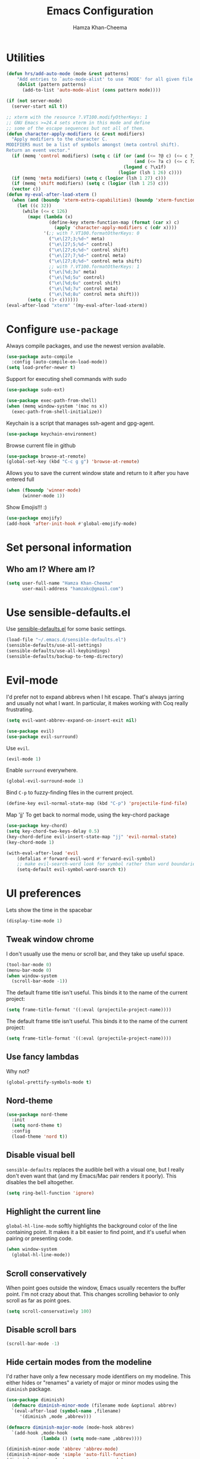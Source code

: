 #+TITLE: Emacs Configuration
#+AUTHOR: Hamza Khan-Cheema
#+EMAIL: hamzakc@gmail.com
#+OPTIONS: toc:nil num:nil

* Utilities
#+BEGIN_SRC emacs-lisp
(defun hrs/add-auto-mode (mode &rest patterns)
    "Add entries to `auto-mode-alist' to use `MODE' for all given file `PATTERNS'."
    (dolist (pattern patterns)
      (add-to-list 'auto-mode-alist (cons pattern mode))))
#+END_SRC

#+BEGIN_SRC emacs-lisp
  (if (not server-mode)
    (server-start nil t))
#+END_SRC

#+BEGIN_SRC emacs-lisp
;; xterm with the resource ?.VT100.modifyOtherKeys: 1
;; GNU Emacs >=24.4 sets xterm in this mode and define
;; some of the escape sequences but not all of them.
(defun character-apply-modifiers (c &rest modifiers)
  "Apply modifiers to the character C.
MODIFIERS must be a list of symbols amongst (meta control shift).
Return an event vector."
  (if (memq 'control modifiers) (setq c (if (or (and (<= ?@ c) (<= c ?_))
                                                (and (<= ?a c) (<= c ?z)))
                                            (logand c ?\x1f)
                                          (logior (lsh 1 26) c))))
  (if (memq 'meta modifiers) (setq c (logior (lsh 1 27) c)))
  (if (memq 'shift modifiers) (setq c (logior (lsh 1 25) c)))
  (vector c))
(defun my-eval-after-load-xterm ()
  (when (and (boundp 'xterm-extra-capabilities) (boundp 'xterm-function-map))
    (let ((c 32))
      (while (<= c 126)
        (mapc (lambda (x)
                (define-key xterm-function-map (format (car x) c)
                  (apply 'character-apply-modifiers c (cdr x))))
              '(;; with ?.VT100.formatOtherKeys: 0
                ("\e\[27;3;%d~" meta)
                ("\e\[27;5;%d~" control)
                ("\e\[27;6;%d~" control shift)
                ("\e\[27;7;%d~" control meta)
                ("\e\[27;8;%d~" control meta shift)
                ;; with ?.VT100.formatOtherKeys: 1
                ("\e\[%d;3u" meta)
                ("\e\[%d;5u" control)
                ("\e\[%d;6u" control shift)
                ("\e\[%d;7u" control meta)
                ("\e\[%d;8u" control meta shift)))
        (setq c (1+ c))))))
(eval-after-load "xterm" '(my-eval-after-load-xterm))
#+END_SRC

* Configure =use-package=

Always compile packages, and use the newest version available.

#+BEGIN_SRC emacs-lisp
  (use-package auto-compile
    :config (auto-compile-on-load-mode))
  (setq load-prefer-newer t)
#+END_SRC

Support for executing shell commands with sudo

#+BEGIN_SRC emacs-lisp
  (use-package sudo-ext)
#+END_SRC

#+BEGIN_SRC emacs-lisp
  (use-package exec-path-from-shell)
  (when (memq window-system '(mac ns x))
    (exec-path-from-shell-initialize))
#+END_SRC

Keychain is a script that manages ssh-agent and gpg-agent.
#+BEGIN_SRC emacs-lisp
  (use-package keychain-environment)
#+END_SRC

Browse current file in github
#+BEGIN_SRC emacs-lisp
  (use-package browse-at-remote)
  (global-set-key (kbd "C-c g g") 'browse-at-remote)
#+END_SRC

Allows you to save the current window state and return to it after you have entered full

#+BEGIN_SRC emacs-lisp
(when (fboundp 'winner-mode)
      (winner-mode 1))
#+END_SRC

Show Emojis!!! :)
#+BEGIN_SRC emacs-lisp
  (use-package emojify)
  (add-hook 'after-init-hook #'global-emojify-mode)
#+END_SRC

* Set personal information
** Who am I? Where am I?

#+BEGIN_SRC emacs-lisp
  (setq user-full-name "Hamza Khan-Cheema"
        user-mail-address "hamzakc@gmail.com")
#+END_SRC

* Use sensible-defaults.el

Use [[https://github.com/hrs/sensible-defaults.el][sensible-defaults.el]] for some basic settings.

#+BEGIN_SRC emacs-lisp
  (load-file "~/.emacs.d/sensible-defaults.el")
  (sensible-defaults/use-all-settings)
  (sensible-defaults/use-all-keybindings)
  (sensible-defaults/backup-to-temp-directory)
#+END_SRC

* Evil-mode

I'd prefer not to expand abbrevs when I hit escape. That's always jarring and
usually not what I want. In particular, it makes working with Coq really
frustrating.

#+BEGIN_SRC emacs-lisp
  (setq evil-want-abbrev-expand-on-insert-exit nil)
#+END_SRC

#+BEGIN_SRC emacs-lisp
  (use-package evil)
  (use-package evil-surround)
#+END_SRC

Use =evil=.

#+BEGIN_SRC emacs-lisp
  (evil-mode 1)
#+END_SRC

Enable =surround= everywhere.

#+BEGIN_SRC emacs-lisp
  (global-evil-surround-mode 1)
#+END_SRC

Bind =C-p= to fuzzy-finding files in the current project.

#+BEGIN_SRC emacs-lisp
  (define-key evil-normal-state-map (kbd "C-p") 'projectile-find-file)
#+END_SRC

Map 'jj' To get back to normal mode, using the key-chord package
#+BEGIN_SRC emacs-lisp
  (use-package key-chord)
  (setq key-chord-two-keys-delay 0.5)
  (key-chord-define evil-insert-state-map "jj" 'evil-normal-state)
  (key-chord-mode 1)
#+END_SRC

#+BEGIN_SRC emacs-lisp
(with-eval-after-load 'evil
    (defalias #'forward-evil-word #'forward-evil-symbol)
    ;; make evil-search-word look for symbol rather than word boundaries
    (setq-default evil-symbol-word-search t))
#+END_SRC

* UI preferences

Lets show the time in the spacebar
#+BEGIN_SRC emacs-lisp
(display-time-mode 1)
#+END_SRC
** Tweak window chrome

I don't usually use the menu or scroll bar, and they take up useful space.

#+BEGIN_SRC emacs-lisp
  (tool-bar-mode 0)
  (menu-bar-mode 0)
  (when window-system
    (scroll-bar-mode -1))
#+END_SRC

The default frame title isn't useful. This binds it to the name of the current
project:

#+BEGIN_SRC emacs-lisp
  (setq frame-title-format '((:eval (projectile-project-name))))
#+END_SRC

The default frame title isn't useful. This binds it to the name of the current
project:

#+BEGIN_SRC emacs-lisp
  (setq frame-title-format '((:eval (projectile-project-name))))
#+END_SRC

** Use fancy lambdas

Why not?

#+BEGIN_SRC emacs-lisp
  (global-prettify-symbols-mode t)
#+END_SRC

** Nord-theme
#+BEGIN_SRC emacs-lisp
(use-package nord-theme
  :init
  (setq nord-theme t)
  :config
  (load-theme 'nord t))
#+END_SRC
** Disable visual bell

=sensible-defaults= replaces the audible bell with a visual one, but I really
don't even want that (and my Emacs/Mac pair renders it poorly). This disables
the bell altogether.

#+BEGIN_SRC emacs-lisp
  (setq ring-bell-function 'ignore)
#+END_SRC

** Highlight the current line

=global-hl-line-mode= softly highlights the background color of the line
containing point. It makes it a bit easier to find point, and it's useful when
pairing or presenting code.

#+BEGIN_SRC emacs-lisp
  (when window-system
    (global-hl-line-mode))
#+END_SRC
** Scroll conservatively

When point goes outside the window, Emacs usually recenters the buffer point.
I'm not crazy about that. This changes scrolling behavior to only scroll as far
as point goes.

#+BEGIN_SRC emacs-lisp
  (setq scroll-conservatively 100)
#+END_SRC
** Disable scroll bars
#+BEGIN_SRC emacs-lisp
  (scroll-bar-mode -1)
#+END_SRC
** Hide certain modes from the modeline

I'd rather have only a few necessary mode identifiers on my modeline. This
either hides or "renames" a variety of major or minor modes using the =diminish=
package.

#+BEGIN_SRC emacs-lisp
  (use-package diminish)
	(defmacro diminish-minor-mode (filename mode &optional abbrev)
    `(eval-after-load (symbol-name ,filename)
       '(diminish ,mode ,abbrev)))

  (defmacro diminish-major-mode (mode-hook abbrev)
    `(add-hook ,mode-hook
               (lambda () (setq mode-name ,abbrev))))

  (diminish-minor-mode 'abbrev 'abbrev-mode)
  (diminish-minor-mode 'simple 'auto-fill-function)
  (diminish-minor-mode 'company 'company-mode)
  (diminish-minor-mode 'eldoc 'eldoc-mode)
  (diminish-minor-mode 'flycheck 'flycheck-mode)
  (diminish-minor-mode 'flyspell 'flyspell-mode)
  (diminish-minor-mode 'global-whitespace 'global-whitespace-mode)
  (diminish-minor-mode 'projectile 'projectile-mode)
  (diminish-minor-mode 'ruby-end 'ruby-end-mode)
  (diminish-minor-mode 'subword 'subword-mode)
  (diminish-minor-mode 'undo-tree 'undo-tree-mode)
  (diminish-minor-mode 'wrap-region 'wrap-region-mode)

  (diminish-minor-mode 'paredit 'paredit-mode " π")

  (diminish-major-mode 'emacs-lisp-mode-hook "el")
  (diminish-major-mode 'haskell-mode-hook "λ=")
  (diminish-major-mode 'lisp-interaction-mode-hook "λ")
  (diminish-major-mode 'python-mode-hook "Py")
#+END_SRC

** Highlight uncommitted changes

Use the =diff-hl= package to highlight changed-and-uncommitted lines when
programming.

#+BEGIN_SRC emacs-lisp
  (use-package diff-hl)
  (require 'diff-hl)

  (add-hook 'prog-mode-hook 'turn-on-diff-hl-mode)
  (add-hook 'vc-dir-mode-hook 'turn-on-diff-hl-mode)
#+END_SRC
** Spaceline
#+BEGIN_SRC emacs-lisp
(use-package spaceline
  :config
  (require 'spaceline-config)
    (setq spaceline-buffer-encoding-abbrev-p nil)
    (setq spaceline-line-column-p nil)
    (setq spaceline-line-p nil)
    (setq powerline-default-separator (quote arrow))
    (setq spaceline-highlight-face-func 'spaceline-highlight-face-evil-state)
    (spaceline-spacemacs-theme))
#+END_SRC

** Battery
#+BEGIN_SRC emacs-lisp
(use-package fancy-battery
  :config
    (setq fancy-battery-show-percentage t)
    (setq battery-update-interval 15)
    (if window-system
      (fancy-battery-mode)
      (display-battery-mode)))
#+END_SRC
** Relative Line Numbers
#+BEGIN_SRC emacs-lisp
(use-package linum-relative
  :config
    (setq linum-relative-current-symbol "")
    (add-hook 'prog-mode-hook 'linum-relative-mode))
#+END_SRC
** Helm
#+BEGIN_SRC emacs-lisp
(use-package helm
  :bind
  ("C-x C-f" . 'helm-find-files)
  ("C-x C-b" . 'helm-buffers-list)
  ("M-x" . 'helm-M-x)
  :config
  (defun daedreth/helm-hide-minibuffer ()
    (when (with-helm-buffer helm-echo-input-in-header-line)
      (let ((ov (make-overlay (point-min) (point-max) nil nil t)))
        (overlay-put ov 'window (selected-window))
        (overlay-put ov 'face
                     (let ((bg-color (face-background 'default nil)))
                       `(:background ,bg-color :foreground ,bg-color)))
        (setq-local cursor-type nil))))
  (add-hook 'helm-minibuffer-set-up-hook 'daedreth/helm-hide-minibuffer)
  (setq helm-autoresize-max-height 0
        helm-autoresize-min-height 40
        helm-M-x-fuzzy-match t
        helm-buffers-fuzzy-matching t
        helm-recentf-fuzzy-match t
        helm-semantic-fuzzy-match t
        helm-imenu-fuzzy-match t
        helm-split-window-in-side-p nil
        helm-move-to-line-cycle-in-source nil
        helm-ff-search-library-in-sexp t
        helm-scroll-amount 8
        helm-echo-input-in-header-line t)
  :init
  (helm-mode 1))
#+END_SRC

Helm Show Kill Ring
#+BEGIN_SRC emacs-lisp
  (global-set-key (kbd "M-y") 'helm-show-kill-ring)
#+END_SRC

Helm Occur
#+BEGIN_SRC emacs-lisp
  (global-set-key (kbd "C-c h o") 'helm-occur)
#+END_SRC

** Dashboard
#+BEGIN_SRC emacs-lisp
(use-package dashboard
  :config
    (dashboard-setup-startup-hook)
    (setq dashboard-items '((recents  . 5)
                            (projects . 5)))
    (setq dashboard-banner-logo-title ""))
#+END_SRC
** Golden Ratio
#+BEGIN_SRC emacs-lisp
  (use-package golden-ratio
    :init
    (setq golden-ratio-adjust-factor 1
          golden-ratio-wide-adjust-factor 1)
    :config
    (progn
      (golden-ratio-mode)
      (dolist (f '(switch-window
                   avy-pop-mark
                   buf-move-left
                   buf-move-right
                   buf-move-up
                   buf-move-down
                   evil-avy-goto-word-or-subword-1
                   evil-avy-goto-char
                   evil-avy-goto-line
                   evil-window-delete
                   evil-window-split
                   evil-window-vsplit
                   evil-window-left
                   evil-window-right
                   evil-window-up
                   evil-window-down
                   evil-window-bottom-right
                   evil-window-top-left
                   evil-window-mru
                   evil-window-next
                   evil-window-prev
                   evil-window-new
                   evil-window-vnew
                   evil-window-rotate-upwards
                   evil-window-rotate-downwards
                   evil-window-move-very-top
                   evil-window-move-far-left
                   evil-window-move-far-right
                   evil-window-move-very-bottom
                   quit-window
                   select-window-0
                   select-window-1
                   select-window-2
                   select-window-3
                   select-window-4
                   select-window-5
                   select-window-6
                   select-window-7
                   select-window-8
                   select-window-9
                   windmove-left
                   windmove-right
                   windmove-up
                   windmove-down))
        (add-to-list 'golden-ratio-extra-commands f))))
    (golden-ratio-mode 1)
#+END_SRC
* PROGRAMMING environments
I like shallow indentation, but tabs are displayed as 8 characters by default.
This reduces that.

#+BEGIN_SRC emacs-lisp
  (setq fill-column 80) ;; M-q should fill at 80 chars, not 75
  (setq-default tab-width 2)
#+END_SRC

Compilation output goes to the =*compilation*= buffer. I rarely have that window
selected, so the compilation output disappears past the bottom of the window.
This automatically scrolls the compilation window so I can always see the
output.

#+BEGIN_SRC emacs-lisp
  (setq compilation-scroll-output t)
#+END_SRC
** flycheck
#+BEGIN_SRC emacs-lisp
  (use-package flycheck)
  (use-package flymake-eslint)
#+END_SRC
** Projectile
Projectile's default binding of =projectile-ag= to =C-c p s s= is clunky enough
that I rarely use it (and forget it when I need it). This binds the
easier-to-type =C-c C-v= and =C-c v= to useful searches.

#+BEGIN_SRC emacs-lisp
;; set the PATH properly
  (let* ((path (shell-command-to-string "/bin/bash -c 'source ~/.bash_profile && printf $PATH'")))
    (setenv "PATH" path)
    (mapc (lambda (p)
	    (add-to-list 'exec-path p))
	  (split-string path ":")))
#+END_SRC

#+BEGIN_SRC emacs-lisp
  (use-package projectile)
  ;;(use-package projectile-rails)
  (use-package helm-projectile)
  (helm-projectile-on)
  (setq projectile-completion-system 'helm)
  ;;(setq ack-executable "/usr/local/bin/ack")
  (defun hrs/search-project-for-symbol-at-point ()
    "Use `projectile-ag' to search the current project for `symbol-at-point'."
    (Interactive)
    (Projectile-Ack (Projectile-Symbol-At-Point)))

  (global-set-key (kbd "C-c v") 'helm-projectile-ack)
  (global-set-key (kbd "C-c C-v") 'hrs/search-project-for-symbol-at-point)
#+END_SRC

When I visit a project with =projectile-switch-project=, the default action is
to search for a file in that project. I'd rather just open up the top-level
directory of the project in =dired= and find (or create) new files from there.

#+BEGIN_SRC emacs-lisp
  (setq projectile-switch-project-action 'projectile-dired)
#+END_SRC

I'd like to /always/ be able to recursively fuzzy-search for files, not just
when I'm in a Projecile-defined project. This uses the current directory as a
project root (if I'm not in a "real" project).

#+BEGIN_SRC emacs-lisp
  (setq projectile-require-project-root nil)
#+END_SRC
** Magit

I bring up the status menu with =C-x g=.

Use =evil= keybindings with =magit=.

The default behavior of =magit= is to ask before pushing. I haven't had any
problems with accidentally pushing, so I'd rather not confirm that every time.

Per [[http://tbaggery.com/2008/04/19/a-note-about-git-commit-messages.html][tpope's suggestions]], highlight commit text in the summary line that goes
beyond 50 characters.

Enable spellchecking when writing commit messages.

I sometimes use =git= from the terminal, and I'll use =emacsclient --tty= to
write commits. I'd like to be in the insert state when my editor pops open for
that.

I'd like to start in the insert state when writing a commit message.

Allow git commit messages to use the current emacs instance.
#+BEGIN_SRC emacs-lisp
  (use-package with-editor)
#+END_SRC

#+BEGIN_SRC emacs-lisp
  (use-package magit
    :bind ("C-x g" . magit-status)

    :config
    (use-package evil-magit)
    (setq magit-push-always-verify nil)
    (setq git-commit-summary-max-length 50)
    (add-hook 'git-commit-mode-hook 'turn-on-flyspell)
    (add-hook 'with-editor-mode-hook 'evil-insert-state)
#+END_SRC

#+BEGIN_SRC emacs-lisp
    ;; If the branch has a jira ticket, also add that on the commit message

    (add-hook 'git-commit-setup-hook
        '(lambda ()
            (let ((has-ticket-title (string-match "^[A-Z]+-[0-9]+"
                                        (magit-get-current-branch)))
                  (words (s-split-words (magit-get-current-branch))))
              (if has-ticket-title
                 (insert (upcase(format "[%s-%s] " (car words) (car (cdr words)))))))))
#+END_SRC

** Auto complete
#+BEGIN_SRC emacs-lisp
(use-package auto-complete)
(ac-config-default)
(setq ac-auto-start t)
#+END_SRC
** CSS and Sass

Indent by 2 spaces.

#+BEGIN_SRC emacs-lisp
  (use-package css-mode
    :config
    (setq css-indent-offset 2))
#+END_SRC

Don't compile the current SCSS file every time I save.

#+BEGIN_SRC emacs-lisp
  (use-package scss-mode
    :config
    (setq scss-compile-at-save nil))
#+END_SRC
** JavaScript and CoffeeScript

Indent everything by 2 spaces.

#+BEGIN_SRC emacs-lisp
  (setq js-indent-level 2)

  (add-hook 'coffee-mode-hook
            (lambda ()
              (setq coffee-tab-width 2)))
#+END_SRC

** Ruby and Rspec

Use rbenv to manage the Ruby version
Commented out as using system ruby
#+BEGIN_SRC emacs-lisp
;(use-package rbenv)
;(global-rbenv-mode)
#+END_SRC

Basic packages needed for Ruby / RSpec
#+BEGIN_SRC emacs-lisp
  (use-package inf-ruby)
  (use-package rspec-mode)
  (use-package rubocop)
  (use-package ruby-compilation)
  (use-package ruby-end)
  (use-package yaml-mode)
  (use-package rhtml-mode)
#+END_SRC

To Use binding.pry in emacs
When you've hit the breakpoint, hit C-x C-q to enable inf-ruby.
#+BEGIN_SRC emacs-lisp
  (add-hook 'after-init-hook 'inf-ruby-switch-setup)
#+END_SRC

I like running Rubocop through Flycheck, but it also invokes Reek, which I've
found to be more of a nuisance than a help. This disables the =ruby-reek=
checker:

#+BEGIN_SRC emacs-lisp
  (setq-default flycheck-disabled-checkers '(ruby-reek))
#+END_SRC

Enable binding.pry to work with RSpec
#+BEGIN_SRC emacs-lisp
(add-hook 'after-init-hook 'inf-ruby-switch-setup)
#+END_SRC
There are a bunch of things I'd like to do when I open a Ruby buffer:

- I don't want to insert an encoding comment.
- I want to enable =yas=, =rspec=, =flycheck=
- I'd like my RSpec tests to be run in a random order, and I'd like the output
  to be colored.

#+BEGIN_SRC emacs-lisp
  (add-hook 'ruby-mode-hook
            (lambda ()
              (setq ruby-insert-encoding-magic-comment nil)
              (rspec-mode)
              (flycheck-mode)
              (local-set-key "\r" 'newline-and-indent)
              (setq rspec-command-options "--color --order random")
              ))
#+END_SRC

I associate =ruby-mode= with Gemfiles, gemspecs, Rakefiles, and Vagrantfiles.

#+BEGIN_SRC emacs-lisp
  (hrs/add-auto-mode
   'ruby-mode
   "\\Gemfile$"
   "\\.rake$"
   "\\.gemspec$"
   "\\Guardfile$"
   "\\Rakefile$"
   "\\Vagrantfile$"
   "\\Vagrantfile.local$")
#+END_SRC

When running RSpec tests I'd like to scroll to the first error.

#+BEGIN_SRC emacs-lisp
  (add-hook 'rspec-compilation-mode-hook
            (lambda ()
              (make-local-variable 'compilation-scroll-output)
              (setq compilation-scroll-output 'first-error)))
#+END_SRC

Syntax highlighting for Gherkin Syntax

#+BEGIN_SRC emacs-lisp
  (use-package feature-mode)
#+END_SRC
** Common Lisp
#+BEGIN_SRC emacs-lisp
  (use-package ac-slime)
#+END_SRC

#+BEGIN_SRC emacs-lisp
  (use-package slime
      :init
      (setq inferior-lisp-program "sbcl")
      (slime-setup '(slime-fancy
         slime-asdf
    slime-banner)))
#+END_SRC
** PlantUML
Quickly write UML documents using markup
#+BEGIN_SRC emacs-lisp
    (use-package plantuml-mode)
  ;; Enable plantuml-mode for PlantUML files
  (add-to-list 'auto-mode-alist '("\\.plantuml\\'" . plantuml-mode))
  (add-to-list 'auto-mode-alist '("\\.puml\\'" . plantuml-mode))
  (setq plantuml-jar-path (concat "/usr/share/java/plantuml/" "plantuml.jar"))
#+END_SRC
** Elixir

#+BEGIN_SRC emacs-lisp
(use-package alchemist
  :config
  (add-hook 'elixir-mode-hook 'alchemist-mode))

(use-package flycheck-elixir
  :config
  (add-hook 'elixir-mode-hook 'flycheck-mode))

(use-package elixir-mode)

(provide 'lang-elixir)

#+END_SRC
* Terminal

I use =multi-term= to manage my shell sessions. It's bound to =C-c t=.

#+BEGIN_SRC emacs-lisp
(use-package multi-term)
#+END_SRC
#+BEGIN_SRC emacs-lisp
  (global-set-key (kbd "C-c t") 'multi-term)
#+END_SRC

Use a login shell:

#+BEGIN_SRC emacs-lisp
  (setq multi-term-program-switches "--login")
#+END_SRC

I'd rather not use Evil in the terminal. It's not especially useful (I don't use
vi bindings in xterm) and it shadows useful keybindings (=C-d= for EOF, for
example).

#+BEGIN_SRC emacs-lisp
  (evil-set-initial-state 'term-mode 'emacs)
#+END_SRC

I add a bunch of hooks to =term-mode=:

- I'd like links (URLs, etc) to be clickable.
- Yanking in =term-mode= doesn't quite work. The text from the paste appears in
  the buffer but isn't sent to the shell process. This correctly binds =C-y= and
  middle-click to yank the way we'd expect.
- I bind =M-o= to quickly change windows. I'd like that in terminals, too.
- I don't want to perform =yasnippet= expansion when tab-completing.

#+BEGIN_SRC emacs-lisp
  (defun hrs/term-paste (&optional string)
    (interactive)
    (process-send-string
     (get-buffer-process (current-buffer))
     (if string string (current-kill 0))))

  (add-hook 'term-mode-hook
            (lambda ()
              (goto-address-mode)
              (define-key term-raw-map (kbd "C-y") 'hrs/term-paste)
              (define-key term-raw-map (kbd "<mouse-2>") 'hrs/term-paste)
              (define-key term-raw-map (kbd "M-o") 'other-window)
              (setq yas-dont-activate t)))
#+END_SRC

#+BEGIN_SRC emacs-lisp
(defun ignore-changes-in-term-buffers ()
  (add-hook 'after-change-functions
            (lambda (a b c)
              (set-buffer-modified-p nil))
            nil
            t))

(add-hook 'term-mode-hook
          'ignore-changes-in-term-buffers
          nil
          t)
#+END_SRC
* Publishing and task management with Org-mode
** Display preferences

Install the latest version of org
#+BEGIN_SRC emacs-lisp
  (use-package org)
#+END_SRC

I like to see an outline of pretty bullets instead of a list of asterisks.

#+BEGIN_SRC emacs-lisp
  (use-package org-bullets
    :init
    (add-hook 'org-mode-hook #'org-bullets-mode))
#+END_SRC

I like seeing a little downward-pointing arrow instead of the usual ellipsis
(=...=) that org displays when there's stuff under a header.

#+BEGIN_SRC emacs-lisp
  (setq org-ellipsis "⤵")
#+END_SRC

Use syntax highlighting in source blocks while editing.

#+BEGIN_SRC emacs-lisp
  (setq org-src-fontify-natively t)
#+END_SRC

Make TAB act as if it were issued in a buffer of the language's major mode.

#+BEGIN_SRC emacs-lisp
  (setq org-src-tab-acts-natively t)
#+END_SRC

When editing a code snippet, use the current window rather than popping open a
new one (which shows the same information).

#+BEGIN_SRC emacs-lisp
  (setq org-src-window-setup 'current-window)
#+END_SRC

Quickly insert a block of elisp:

#+BEGIN_SRC emacs-lisp
  (add-to-list 'org-structure-template-alist
               '("el" "#+BEGIN_SRC emacs-lisp\n?\n#+END_SRC"))
#+END_SRC

Enable spell-checking in Org-mode.

#+BEGIN_SRC emacs-lisp
  (add-hook 'org-mode-hook 'flyspell-mode)
#+END_SRC
** Org defaults

	 Add Line wrapping in org mode

	 #+BEGIN_SRC emacs-lisp
     (add-hook 'org-mode-hook
               '(lambda ()
                  (visual-line-mode 1)))
     ;; This line is mysteriously needed to get rid of this error:
     ;; Error running timer ‘org-indent-initialize-agent’: (void-function org-time-add)
     (org-reload)
     (add-hook 'org-mode-hook 'org-indent-mode)
	 #+END_SRC

   Associate files for org mode
   #+BEGIN_SRC emacs-lisp
     (add-to-list 'auto-mode-alist '("\\.\\(org\\|org_archive\\|txt\\)$" . org-mode))
   #+END_SRC

#+BEGIN_SRC emacs-lisp
  (define-key global-map "\C-cl" #'org-store-link)
  (define-key global-map "\C-ca" #'org-agenda)
  (define-key global-map "\C-cc" #'org-capture)
#+END_SRC

  Fast TODO state in org
  Done with C-c C-t KEY
  ,#+BEGIN_SRC emacs-lisp
    (setq org-use-fast-todo-selection t)
#+END_SRC

Set the languages for babel languages
#+BEGIN_SRC emacs-lisp
(org-babel-do-load-languages
 'org-babel-load-languages
 '((C . t)
   (calc . t)
   (clojure . t)
   (haskell . t)
   (gnuplot . t)
   (java . t)
   (js . t)
   (latex . t)
   (ledger . t)
   (lisp . t)
   (org . t)
   (python . t)
   (scheme . t)
   (shell . t)
   (sqlite . t)
   (python . t)))
#+END_SRC

** GTD
#+BEGIN_SRC emacs-lisp
  (setq org-capture-templates '(("t" "Todo [inbox]" entry
                                 (file+headline "~/Documents/org/gtd/inbox.org" "Tasks")
                                 "* TODO %i%?")
                                ("T" "Tickler" entry
                                 (file+headline "~/Documents/org/gtd/tickler.org" "Tickler")
                                 "* %i%? \n %U")
                                ("j" "Journal entry" entry (function org-journal-find-location)
                                 "* %(format-time-string org-journal-time-format)%^{Title}\n%i%?")))
#+END_SRC

Default notes
#+BEGIN_SRC emacs-lisp
  (setq org-default-notes-file "~Documents/org/gtd/inbox.org")
#+END_SRC

Refile files
C-c C-w prompts me either for a project, the tickler, or someday/maybe list.

#+BEGIN_SRC emacs-lisp
  (setq org-refile-targets `(("~/Documents/org/gtd/gtd.org" :maxlevel . 3)
                             ("~/Documents/org/gtd/someday.org" :level . 1)
                             ("~/Documents/org/gtd/tickler.org" :maxlevel . 2)
                             ("~/Documents/org/gtd/inbox.org" :maxlevel . 1)))
#+END_SRC

TODO Keywords
#+BEGIN_SRC emacs-lisp
  (setq org-todo-keywords '((sequence "TODO(t)" "WAITING(w)" "|" "DONE(d)" "CANCELLED(c)")))
#+END_SRC

Filtering agenda views

#+BEGIN_SRC emacs-lisp
    (setq org-agenda-custom-commands
          '(
           ("h" "At Home" tags-todo "@home"
             ((org-agenda-overriding-header "Home")
              (org-agenda-skip-function #'my-org-agenda-skip-all-siblings-but-first)))
           ("c" "At Computer" tags-todo "@computer"
           ((org-agenda-overriding-header "Computer (Personal)")
            (org-agenda-skip-function #'my-org-agenda-skip-all-siblings-but-first)))
           ("n" "NOTHS" tags-todo "@noths"
           ((org-agenda-overriding-header "Notonthehighstreet.com")
            (org-agenda-skip-function #'my-org-agenda-skip-all-siblings-but-first)))
           ("p" "Calls" tags-todo "@calls"
           ((org-agenda-overriding-header "Calls to make")
            (org-agenda-skip-function #'my-org-agenda-skip-all-siblings-but-first)))
           ("E" "Errands" tags-todo "@errands"
             ((org-agenda-overriding-header "Errands")))
           ("r" "Read/Review" tags-todo "@read"
             ((org-agenda-overriding-header "Read/Review")))
  ))

    (defun my-org-agenda-skip-all-siblings-but-first ()
      "Skip all but the first non-done entry."
      (let (should-skip-entry)
        (unless (org-current-is-todo)
          (setq should-skip-entry t))
        (save-excursion
          (while (and (not should-skip-entry) (org-goto-sibling t))
            (when (org-current-is-todo)
              (setq should-skip-entry t))))
        (when should-skip-entry
          (or (outline-next-heading)
              (goto-char (point-max))))))

    (defun org-current-is-todo ()
      (string= "TODO" (org-get-todo-state)))
#+END_SRC
** Org-Journal
Add Journal entries using org-journal
    C-c C-f - go to the next journal file.
    C-c C-b - go to the previous journal file.
    C-c C-j - insert a new entry into the current journal file (creates the file if not present).
    C-c C-s - search the journal for a string.

#+BEGIN_SRC emacs-lisp
  (use-package org-journal
    :init (setq org-journal-dir "~/Documents/org/journal/")
  )

  (defun org-journal-find-location ()
    ;; Open today's journal, but specify a non-nil prefix argument in order to
    ;; inhibit inserting the heading; org-capture will insert the heading.
    (org-journal-new-entry t)
    ;; Position point on the journal's top-level heading so that org-capture
    ;; will add the new entry as a child entry.
    (goto-char (point-min)))
#+END_SRC
** Agenda settings
	 #+BEGIN_SRC emacs-lisp
     (setq org-agenda-files
           (list "~/Documents/org/gtd/inbox.org"
                 "~/Documents/org/gtd/tickler.org"
                 "~/Documents/org/gtd/gtd.org"
                 "~/Documents/org/calendars/kc-cal.org"
                 "~/Documents/org/calendars/noths-cal.org"))
	 #+END_SRC
** org-roam
A org clone of roam
https://blog.jethro.dev/posts/introducing_org_roam/

#+BEGIN_SRC emacs-lisp
(use-package org-roam
      :hook
      (after-init . org-roam-mode)
      :straight (:host github :repo "jethrokuan/org-roam")
      :custom
      (org-roam-directory "~/Documents/org/")
      :bind (:map org-roam-mode-map
              (("C-c n l" . org-roam)
               ("C-c n f" . org-roam-find-file)
               ("C-c n g" . org-roam-show-graph))
              :map org-mode-map
              (("C-c n i" . org-roam-insert))))
#+END_SRC
* Editing Settings
** Mass editing of =grep= results

I like the idea of mass editing =grep= results the same way I can edit filenames
in =dired=. These keybindings allow me to use =C-x C-q= to start editing =grep=
results and =C-c C-c= to stop, just like in =dired=.

#+BEGIN_SRC emacs-lisp
  (eval-after-load 'grep
    '(define-key grep-mode-map
      (kbd "C-x C-q") 'wgrep-change-to-wgrep-mode))

  (eval-after-load 'wgrep
    '(define-key grep-mode-map
      (kbd "C-c C-c") 'wgrep-finish-edit))

  (setq wgrep-auto-save-buffer t)
#+END_SRC

** Split horizontally for temporary buffers

Horizonal splits are nicer for me, since I usually use a wide monitor. This is
handy for handling temporary buffers (like compilation or test output).

#+BEGIN_SRC emacs-lisp
  (defun hrs/split-horizontally-for-temp-buffers ()
    (when (one-window-p t)
      (split-window-horizontally)))

  (add-hook 'temp-buffer-window-setup-hook
            'hrs/split-horizontally-for-temp-buffers)
#+END_SRC

** Use projectile everywhere

#+BEGIN_SRC emacs-lisp
  (projectile-global-mode)
#+END_SRC

** Add a bunch of engines for =engine-mode=

Enable [[https://github.com/hrs/engine-mode][engine-mode]] and define a few useful engines.

#+BEGIN_SRC emacs-lisp
  (use-package engine-mode)
  (require 'engine-mode)
  (setq engine/browser-function 'browse-url-firefox)

  (defengine duckduckgo
    "https://duckduckgo.com/?q=%s"
    :keybinding "d")

  (defengine github
    "https://github.com/search?ref=simplesearch&q=%s"
    :keybinding "g")

  (defengine google
    "http://www.google.com/search?ie=utf-8&oe=utf-8&q=%s")

  (defengine rfcs
    "http://pretty-rfc.herokuapp.com/search?q=%s")

  (defengine stack-overflow
    "https://stackoverflow.com/search?q=%s"
    :keybinding "s")

  (defengine wikipedia
    "http://www.wikipedia.org/search-redirect.php?language=en&go=Go&search=%s"
    :keybinding "w")

  (defengine wiktionary
    "https://www.wikipedia.org/search-redirect.php?family=wiktionary&language=en&go=Go&search=%s")

  (defengine youtube
    "https://www.youtube.com/results?search_query=%s")

  (engine-mode t)
#+END_SRC

** Switch and rebalance windows when splitting

When splitting a window, I invariably want to switch to the new window. This
makes that automatic.

#+BEGIN_SRC emacs-lisp
  (defun hrs/split-window-below-and-switch ()
    "Split the window horizontally, then switch to the new pane."
    (interactive)
    (split-window-below)
    (balance-windows)
    (other-window 1))

  (defun hrs/split-window-right-and-switch ()
    "Split the window vertically, then switch to the new pane."
    (interactive)
    (split-window-right)
    (balance-windows)
    (other-window 1))

  (global-set-key (kbd "C-x 2") 'hrs/split-window-below-and-switch)
  (global-set-key (kbd "C-x 3") 'hrs/split-window-right-and-switch)
#+END_SRC

** Switch Window
#+BEGIN_SRC emacs-lisp
(use-package switch-window
  :config
    (setq switch-window-input-style 'minibuffer)
    (setq switch-window-increase 4)
    (setq switch-window-threshold 2)
    (setq switch-window-shortcut-style 'qwerty)
    (setq switch-window-qwerty-shortcuts
        '("a" "s" "d" "f" "j" "k" "l" "i" "o"))
  :bind
    ([remap other-window] . switch-window))
#+END_SRC
** Buffers

Doing C-x k should kill the current buffer at all times
#+BEGIN_SRC emacs-lisp
(defun kill-current-buffer ()
  "Kills the current buffer."
  (interactive)
  (kill-buffer (current-buffer)))
(global-set-key (kbd "C-x k") 'kill-current-buffer)
#+END_SRC

Close all open buffers
#+BEGIN_SRC emacs-lisp
(defun close-all-buffers ()
  "Kill all buffers without regard for their origin."
  (interactive)
  (mapc 'kill-buffer (buffer-list)))
(global-set-key (kbd "C-M-s-k") 'close-all-buffers)
#+END_SRC
* Set custom keybindings

Just a few handy functions.

#+BEGIN_SRC emacs-lisp
  (global-set-key (kbd "C-w") 'backward-kill-word)
  (global-set-key (kbd "M-/") 'hippie-expand)
  (global-set-key (kbd "M-o") 'other-window)
#+END_SRC

#+BEGIN_SRC emacs-lisp
  (global-unset-key (kbd "C-x m")) ; I don't use mail
#+END_SRC

Remap when working in terminal Emacs.

#+BEGIN_SRC emacs-lisp
  (define-key input-decode-map "\e[1;2A" [S-up])
#+END_SRC
* Minor conveniences
** Visiting the configuration
Quickly edit ~/.emacs.d/config.org

#+BEGIN_SRC emacs-lisp
(defun config-visit ()
  (interactive)
  (find-file "~/.emacs.d/configuration.org"))
(global-set-key (kbd "C-c e") 'config-visit)
#+END_SRC
** Reload config
	 Simply pressing Control-c r will reload this file, very handy. You can also manually invoke config-reload.

#+BEGIN_SRC emacs-lisp
(defun config-reload ()
  "Reloads ~/.emacs.d/config.org at runtime"
  (interactive)
  (org-babel-load-file (expand-file-name "~/.emacs.d/configuration.org")))
(global-set-key (kbd "C-c r") 'config-reload)

#+END_SRC
** Electric
If you write any code, you may enjoy this. Typing the first character in a set of 2, completes the second one after
your cursor. Opening a bracket? It’s closed for you already. Quoting something? It’s closed for you already.

#+BEGIN_SRC emacs-lisp
(setq electric-pair-pairs '(
                           (?\{ . ?\})
                           (?\( . ?\))
                           (?\[ . ?\])
                           (?\" . ?\")
                           (?\' . ?\')
                           ))
(electric-pair-mode t)
#+END_SRC
** Beacon
While changing buffers or workspaces, the first thing you do is look for your cursor. Unless you know its position,
you can not move it efficiently. Every time you change buffers, the current position of your cursor will be briefly highlighted now.

#+BEGIN_SRC emacs-lisp
#+END_SRC
